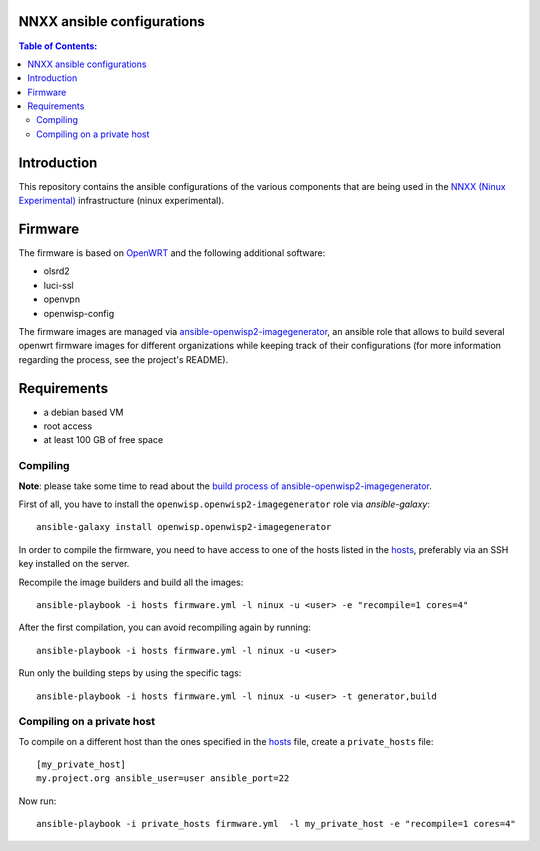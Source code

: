 NNXX ansible configurations
===========================

.. image:: https://raw.githubusercontent.com/ninuxorg/nnxx-firmware/master/docs/nnxx.png
   :target: http://wiki.ninux.org/nnxx

.. contents:: **Table of Contents**:
   :backlinks: none
   :depth: 3

Introduction
============

This repository contains the ansible configurations of the various components that are being used
in the `NNXX (Ninux Experimental) <http://wiki.ninux.org/nnxx>`_ infrastructure (ninux experimental).

Firmware
========

The firmware is based on `OpenWRT <https://openwrt.org/>`_ and the following additional software:

- olsrd2
- luci-ssl
- openvpn
- openwisp-config

The firmware images are managed via `ansible-openwisp2-imagegenerator
<https://github.com/openwisp/ansible-openwisp2-imagegenerator>`_, an ansible role that allows
to build several openwrt firmware images for different organizations while keeping track of their configurations
(for more information regarding the process, see the project's README).

Requirements
============

* a debian based VM
* root access
* at least 100 GB of free space

Compiling
---------

**Note**: please take some time to read about the `build process of ansible-openwisp2-imagegenerator
<https://github.com/openwisp/ansible-openwisp2-imagegenerator#build-process>`_.

First of all, you have to install the ``openwisp.openwisp2-imagegenerator`` role via *ansible-galaxy*::

    ansible-galaxy install openwisp.openwisp2-imagegenerator

In order to compile the firmware, you need to have access to one of the hosts listed in the `hosts
<https://github.com/ninuxorg/ansible-nnxx/blob/master/hosts>`_, preferably via an SSH key installed on the server.

Recompile the image builders and build all the images::

    ansible-playbook -i hosts firmware.yml -l ninux -u <user> -e "recompile=1 cores=4"

After the first compilation, you can avoid recompiling again by running::

    ansible-playbook -i hosts firmware.yml -l ninux -u <user>

Run only the building steps by using the specific tags::

    ansible-playbook -i hosts firmware.yml -l ninux -u <user> -t generator,build

Compiling on a private host
---------------------------

To compile on a different host than the ones specified in the `hosts
<https://github.com/ninuxorg/ansible-nnxx/blob/master/hosts>`_ file, create a ``private_hosts`` file::

    [my_private_host]
    my.project.org ansible_user=user ansible_port=22

Now run::

    ansible-playbook -i private_hosts firmware.yml  -l my_private_host -e "recompile=1 cores=4"
